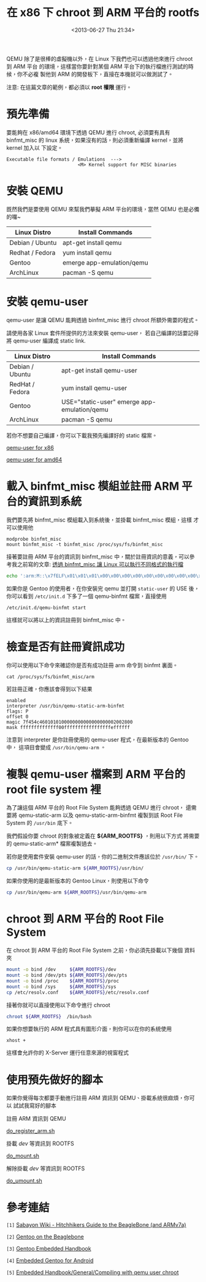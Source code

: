 #+TITLE: 在 x86 下 chroot 到 ARM 平台的 rootfs
#+DATE: <2013-06-27 Thu 21:34>
#+UPDATED: <2013-06-27 Thu 21:34>
#+ABBRLINK: 1ad4bf6d
#+OPTIONS: num:nil ^:nil
#+TAGS: arm, chroot, qemu
#+LANGUAGE: zh-tw
#+ALIAS: blog/2013/06-27_dc09c/index.html
#+ALIAS: blog/2013/06/27_dc09c.html

QEMU 除了是很棒的虛擬機以外，在 Linux 下我們也可以透過他來進行 chroot 到 ARM 平台
的環境，這樣當你要針對某個 ARM 平台下的執行檔進行測試的時候，你不必複
製他到 ARM 的開發板下，直接在本機就可以做測試了。

#+HTML: <div class="alert alert-info">
注意: 在這篇文章的範例，都必須以 *root 權限* 運行。
#+HTML: </div>

* 預先準備

要能夠在 x86/amd64 環境下透過 QEMU 進行 chroot, 必須要有具有 binfmt_misc 的
linux 系統，如果沒有的話，則必須重新編譯 kernel，並將 kernel 加入以
下設定。

#+BEGIN_EXAMPLE
Executable file formats / Emulations  --->
                          <M> Kernel support for MISC binaries
#+END_EXAMPLE

* 安裝 QEMU

既然我們是要使用 QEMU 來幫我們摹擬 ARM 平台的環境，當然 QEMU 也是必備的囉~

| Linux Distro    | Install Commands          |
|-----------------+---------------------------|
| Debian / Ubuntu | apt-get install qemu      |
| Redhat / Fedora | yum install qemu          |
| Gentoo          | emerge app-emulation/qemu |
| ArchLinux       | pacman -S qemu            |

* 安裝 qemu-user

qemu-user 是讓 QEMU 能夠透過 binfmt_misc 進行 chroot 所額外需要的程式。

請使用各家 Linux 套件所提供的方法來安裝 qemu-user，
若自己編譯的話要記得將 qemu-user 編譯成 static link.

| Linux Distro    | Install Commands                            |
|-----------------+---------------------------------------------|
| Debian / Ubuntu | apt-get install qemu-user                   |
| RedHat / Fedora | yum install qemu-user                       |
| Gentoo          | USE="static-user" emerge app-emulation/qemu |
| ArchLinux       | pacman -S qemu                              |

若你不想要自己編譯，你可以下載我預先編譯好的 static 檔案。

#+HTML: <div class="row "><div class="col-md-4 col-md-offset-2">

[[file:在-x86-下-chroot-到-ARM-平台的-rootfs/qemu-static-arm-x86.tar.gz][qemu-user for x86]]

#+HTML: </div><div class="span4 ">

[[file:在-x86-下-chroot-到-ARM-平台的-rootfs/qemu-static-arm-amd64.tar.gz][qemu-user for amd64]]

#+HTML: </div> </div>

* 載入 binfmt_misc 模組並註冊 ARM 平台的資訊到系統

我們要先將 binfmt_misc 模組載入到系統後，並掛載 binfmt_misc 模組，這樣
才可以使用他

#+BEGIN_EXAMPLE
modprobe binfmt_misc
mount binfmt_misc -t binfmt_misc /proc/sys/fs/binfmt_misc
#+END_EXAMPLE

接著要註冊 ARM 平台的資訊到 binfmt_misc 中，關於註冊資訊的意義，可以參
考我之前寫的文章: [[http://coldnew.github.io/blog/2013/03/20_17398.html][透過 binfmt_misc 讓 Linux 可以執行不同格式的執行檔]]

#+BEGIN_SRC sh
  echo ':arm:M::\x7fELF\x01\x01\x01\x00\x00\x00\x00\x00\x00\x00\x00\x00\x02\x00\x28\x00:\xff\xff\xff\xff\xff\xff\xff\x00\xff\xff\xff\xff\xff\xff\xff\xff\xfe\xff\xff\xff:/usr/bin/qemu-arm:' > /proc/sys/fs/binfmt_misc/register
#+END_SRC

如果你是 Gentoo 的使用者，在你安裝完 qemu 並打開 =static-user= 的 USE 後，你可以看到
~/etc/init.d~ 下多了一個 qemu-binfmt 檔案，直接使用

: /etc/init.d/qemu-binfmt start

這樣就可以將以上的資訊註冊到 binfmt_misc 中。

* 檢查是否有註冊資訊成功

你可以使用以下命令來確認你是否有成功註冊 arm 命令到 binfmt 裏面。

: cat /proc/sys/fs/binfmt_misc/arm

若註冊正確，你應該會得到以下結果

#+BEGIN_EXAMPLE
enabled
interpreter /usr/bin/qemu-static-arm-binfmt
flags: P
offset 0
magic 7f454c4601010100000000000000000002002800
mask ffffffffffffff00fffffffffffffffffeffffff
#+END_EXAMPLE

注意到 interpreter 是你註冊使用的 qemu-user 程式，在最新版本的 Gentoo 中，
這項目會變成 =/usr/bin/qemu-arm= 。

* 複製 qemu-user 檔案到 ARM 平台的 root file system  裡

為了讓這個 ARM 平台的 Root File System 能夠透過 QEMU 進行 chroot，
還需要將 qemu-static-arm 以及 qemu-static-arm-binfmt 複製到該 Root File System
的 ~/usr/bin~ 底下。

我們假設你要 chroot 的對象被定義在 *${ARM_ROOTFS}* ，則用以下方式
將需要的 qemu-static-arm* 檔案複製過去。

若你是使用套件安裝 qemu-user 的話，你的二進制文件應該位於 ~/usr/bin/~ 下。

#+BEGIN_SRC sh
  cp /usr/bin/qemu-static-arm ${ARM_ROOTFS}/usr/bin/
#+END_SRC

如果你使用的是最新版本的 Gentoo Linux，則使用以下命令

#+BEGIN_SRC sh
  cp /usr/bin/qemu-arm ${ARM_ROOTFS}/usr/bin/qemu-arm
#+END_SRC

* chroot 到 ARM 平台的 Root File System

在 chroot 到 ARM 平台的 Root File System 之前，你必須先掛載以下幾個
資料夾

#+BEGIN_SRC sh
  mount -o bind /dev     ${ARM_ROOTFS}/dev
  mount -o bind /dev/pts ${ARM_ROOTFS}/dev/pts
  mount -o bind /proc    ${ARM_ROOTFS}/proc
  mount -o bind /sys     ${ARM_ROOTFS}/sys
  cp /etc/resolv.conf    ${ARM_ROOTFS}/etc/resolv.conf
#+END_SRC

接著你就可以直接使用以下命令進行 chroot

#+BEGIN_SRC sh
  chroot ${ARM_ROOTFS}  /bin/bash
#+END_SRC

如果你想要執行的 ARM 程式具有圖形介面，則你可以在你的系統使用

: xhost +

這樣會允許你的 X-Server 運行任意來源的視窗程式

* 使用預先做好的腳本

如果你覺得每次都要手動進行註冊 ARM 資訊到 QEMU、掛載系統很麻煩，你可以
試試我寫好的腳本

#+HTML: <div class="row "><div class="col-md-3 col-md-offset-1">
註冊 ARM 資訊到 QEMU

[[file:在-x86-下-chroot-到-ARM-平台的-rootfs/do_register_arm.sh][do_register_arm.sh]]

#+HTML: </div><div class="col-md-3 ">

掛載 /dev/ 等資訊到 ROOTFS

[[file:在-x86-下-chroot-到-ARM-平台的-rootfs/do_mount.sh][do_mount.sh]]

#+HTML: </div><div class="col-md-3 ">

解除掛載 /dev/ 等資訊到 ROOTFS

[[file:在-x86-下-chroot-到-ARM-平台的-rootfs/do_umount.sh][do_umount.sh]]

#+HTML: </div> </div>

* 參考連結

~[1]~ [[http://wiki.sabayon.org/index.php?title%3DHitchhikers_Guide_to_the_BeagleBone_(and_ARMv7a)][Sabayon Wiki - Hitchhikers Guide to the BeagleBone (and ARMv7a)]]

~[2]~ [[http://dev.gentoo.org/~armin76/arm/beaglebone/install.xml][Gentoo on the Beaglebone]]

~[3]~ [[http://www.gentoo.org/proj/en/base/embedded/handbook/index.xml][Gentoo Embedded Handbook]]

~[4]~ [[http://cvpcs.org/projects/android/gendroid#embedded_gentoo_for_android][Embedded Gentoo for Android]]

~[5]~ [[https://wiki.gentoo.org/wiki/Embedded_Handbook/General/Compiling_with_qemu_user_chroot][Embedded Handbook/General/Compiling with qemu user chroot]]
